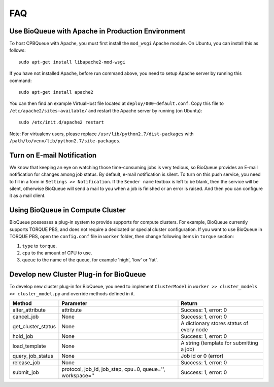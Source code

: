 FAQ
===
Use BioQueue with Apache in Production Environment
--------------------------------------------------
To host CPBQueue with Apache, you must first install the ``mod_wsgi`` Apache module. On Ubuntu, you can install this as follows::

    sudo apt-get install libapache2-mod-wsgi

If you have not installed Apache, before run command above, you need to setup Apache server by running this command::

    sudo apt-get install apache2

You can then find an example VirtualHost file located at ``deploy/000-default.conf``. Copy this file to ``/etc/apache2/sites-available/`` and restart the Apache server by running (on Ubuntu)::

    sudo /etc/init.d/apache2 restart

Note: For virtualenv users, please replace ``/usr/lib/python2.7/dist-packages`` with ``/path/to/venv/lib/python2.7/site-packages``.

Turn on E-mail Notification
---------------------------
We know that keeping an eye on watching those time-consuming jobs is very tedious, so BioQueue provides an E-mail notification for changes among job status. By default, e-mail notification is silent. To turn on this push service, you need to fill in a form in ``Settings >> Notification``. If the ``Sender name`` textbox is left to be blank, then the service will be silent, otherwise BioQueue will send a mail to you when a job is finished or an error is raised. And then you can configure it as a mail client.

Using BioQueue in Compute Cluster
---------------------------------
BioQueue possesses a plug-in system to provide supports for compute clusters. For example, BioQueue currently supports TORQUE PBS, and does not require a dedicated or special cluster configuration. If you want to use BioQueue in TORQUE PBS, open the ``config.conf`` file in ``worker`` folder, then change following items in ``torque`` section:

1. ``type`` to ``torque``.
2. ``cpu`` to the amount of CPU to use.
3. ``queue`` to the name of the queue, for example 'high', 'low' or 'fat'.

Develop new Cluster Plug-in for BioQueue
----------------------------------------
To develop new cluster plug-in for BioQueue, you need to implement ``ClusterModel`` in ``worker >> cluster_models >> cluster_model.py`` and override methods defined in it.

+------------------+---------------------------------------------------------+----------------------------------------+
|Method            |Parameter                                                |Return                                  |
+==================+=========================================================+========================================+
|alter_attribute   |attribute                                                |Success: 1, error: 0                    |
+------------------+---------------------------------------------------------+----------------------------------------+
|cancel_job        |None                                                     |Success: 1, error: 0                    |
+------------------+---------------------------------------------------------+----------------------------------------+
|get_cluster_status|None                                                     |A dictionary stores status of every node|
+------------------+---------------------------------------------------------+----------------------------------------+
|hold_job          |None                                                     |Success: 1, error: 0                    |
+------------------+---------------------------------------------------------+----------------------------------------+
|load_template     |None                                                     |A string (template for submitting a job)|
+------------------+---------------------------------------------------------+----------------------------------------+
|query_job_status  |None                                                     |Job id or 0 (error)                     |
+------------------+---------------------------------------------------------+----------------------------------------+
|release_job       |None                                                     |Success: 1, error: 0                    |
+------------------+---------------------------------------------------------+----------------------------------------+
|submit_job        |protocol, job_id, job_step, cpu=0, queue='', workspace=''|Success: 1, error: 0                    |
+------------------+---------------------------------------------------------+----------------------------------------+
